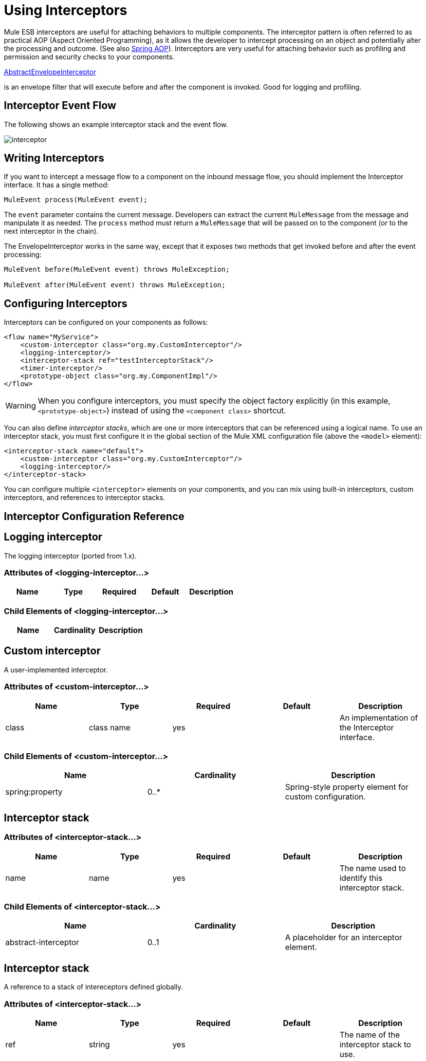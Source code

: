 = Using Interceptors

Mule ESB interceptors are useful for attaching behaviors to multiple components. The interceptor pattern is often referred to as practical AOP (Aspect Oriented Programming), as it allows the developer to intercept processing on an object and potentially alter the processing and outcome. (See also http://static.springframework.org/spring/docs/2.0.x/reference/aop.html[Spring AOP]). Interceptors are very useful for attaching behavior such as profiling and permission and security checks to your components.

http://www.mulesoft.org/docs/site/current/apidocs/org/mule/interceptor/AbstractEnvelopeInterceptor.html[AbstractEnvelopeInterceptor]

is an envelope filter that will execute before and after the component is invoked. Good for logging and profiling.

== Interceptor Event Flow

The following shows an example interceptor stack and the event flow.

image:interceptor.png[interceptor]

== Writing Interceptors

If you want to intercept a message flow to a component on the inbound message flow, you should implement the Interceptor interface. It has a single method:

[source]
----
MuleEvent process(MuleEvent event);
----

The `event` parameter contains the current message. Developers can extract the current `MuleMessage` from the message and manipulate it as needed. The `process` method must return a `MuleMessage` that will be passed on to the component (or to the next interceptor in the chain).

The EnvelopeInterceptor works in the same way, except that it exposes two methods that get invoked before and after the event processing:

[source]
----
MuleEvent before(MuleEvent event) throws MuleException;
 
MuleEvent after(MuleEvent event) throws MuleException;
----

== Configuring Interceptors

Interceptors can be configured on your components as follows:

[source, xml, linenums]
----
<flow name="MyService">
    <custom-interceptor class="org.my.CustomInterceptor"/>
    <logging-interceptor/>
    <interceptor-stack ref="testInterceptorStack"/>
    <timer-interceptor/>
    <prototype-object class="org.my.ComponentImpl"/>
</flow>
----

[WARNING]
When you configure interceptors, you must specify the object factory explicitly (in this example, `<prototype-object>`) instead of using the `<component class>` shortcut.

You can also define _interceptor stacks_, which are one or more interceptors that can be referenced using a logical name. To use an interceptor stack, you must first configure it in the global section of the Mule XML configuration file (above the `<model>` element):

[source, xml, linenums]
----
<interceptor-stack name="default">
    <custom-interceptor class="org.my.CustomInterceptor"/>
    <logging-interceptor/>
</interceptor-stack>
----

You can configure multiple `<interceptor>` elements on your components, and you can mix using built-in interceptors, custom interceptors, and references to interceptor stacks.

== Interceptor Configuration Reference

== Logging interceptor

The logging interceptor (ported from 1.x).

=== Attributes of <logging-interceptor...>

[width="100%",cols="20%,20%,20%,20%,20%",options="header",]
|===
|Name |Type |Required |Default |Description
|===

=== Child Elements of <logging-interceptor...>

[width="100%",cols="34%,33%,33%",options="header",]
|===
|Name |Cardinality |Description
|===

== Custom interceptor

A user-implemented interceptor.

=== Attributes of <custom-interceptor...>

[width="100%",cols="20%,20%,20%,20%,20%",options="header",]
|===
|Name |Type |Required |Default |Description
|class |class name |yes |  |An implementation of the Interceptor interface.
|===

=== Child Elements of <custom-interceptor...>

[width="100%",cols="34%,33%,33%",options="header",]
|=======
|Name |Cardinality |Description
|spring:property |0..* |Spring-style property element for custom configuration.
|=======

== Interceptor stack

=== Attributes of <interceptor-stack...>

[width="100%",cols="20%,20%,20%,20%,20%",options="header",]
|===
|Name |Type |Required |Default |Description
|name |name |yes |  |The name used to identify this interceptor stack.
|===

=== Child Elements of <interceptor-stack...>

[width="100%",cols="34%,33%,33%",options="header",]
|===
|Name |Cardinality |Description
|abstract-interceptor |0..1 |A placeholder for an interceptor element.
|===

== Interceptor stack

A reference to a stack of intereceptors defined globally.

=== Attributes of <interceptor-stack...>

[width="100%",cols="20%,20%,20%,20%,20%",options="header",]
|====
|Name |Type |Required |Default |Description
|ref |string |yes |  |The name of the interceptor stack to use.
|====

=== Child Elements of <interceptor-stack...>

[width="100%",cols="34%,33%,33%",options="header",]
|===
|Name |Cardinality |Description
|===

== Timer interceptor

The timer interceptor (ported from 1.x).

=== Attributes of <timer-interceptor...>

[width="100%",cols="20%,20%,20%,20%,20%",options="header",]
|===
|Name |Type |Required |Default |Description
|===

=== Child Elements of <timer-interceptor...>

[width="100%",cols="34%,33%,33%",options="header",]
|===
|Name |Cardinality |Description
|===
